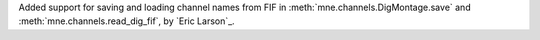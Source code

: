 Added support for saving and loading channel names from FIF in :meth:`mne.channels.DigMontage.save` and :meth:`mne.channels.read_dig_fif`, by `Eric Larson`_.
